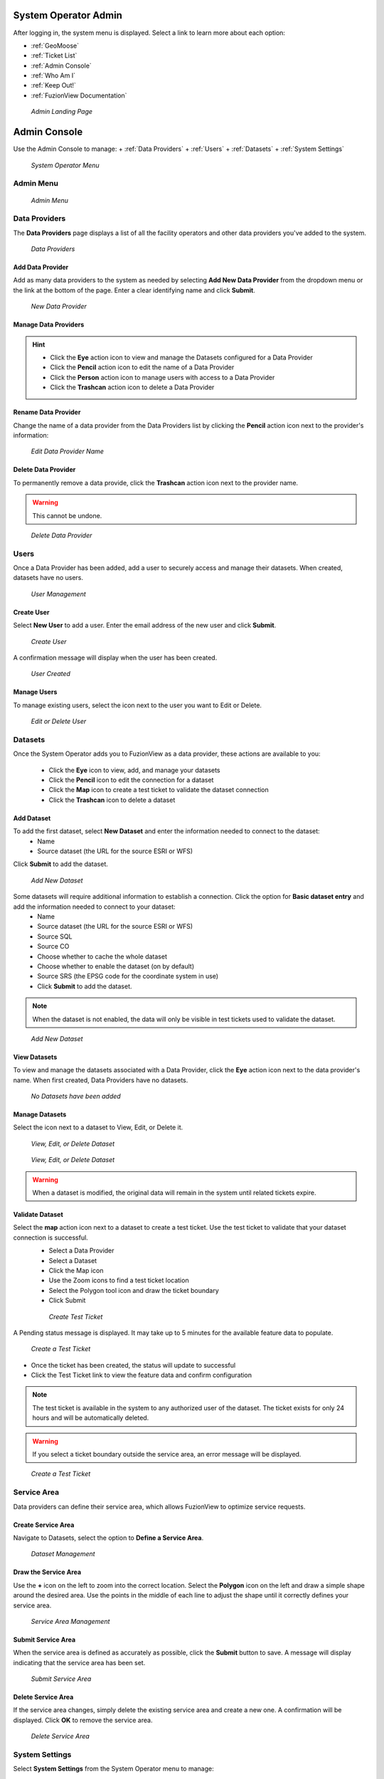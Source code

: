 System Operator Admin
======================

After logging in, the system menu is displayed. Select a link to learn more about each option:

+ :ref:`GeoMoose`
+ :ref:`Ticket List`
+ :ref:`Admin Console`
+ :ref:`Who Am I`
+ :ref:`Keep Out!`
+ :ref:`FuzionView Documentation`


.. figure:: /_static/A-Login1.png
   :alt: Admin Landing Page
   :class: with-border
   
   *Admin Landing Page*

Admin Console
==============

Use the Admin Console to manage:
+ :ref:`Data Providers`
+ :ref:`Users`
+ :ref:`Datasets`
+ :ref:`System Settings`

.. figure:: /_static/A-Login2.png
   :alt: System Operator Admin
   :class: bordered-figure
   
   *System Operator Menu*

Admin Menu
-----------

.. figure:: /_static/A-Login2.png
   :alt: Admin Menu
   :class: with-border
   
   *Admin Menu*

Data Providers
---------------

The **Data Providers** page displays a list of all the facility operators and other data providers you've added to the system.

.. figure:: /_static/A-DataProviders1.png
   :alt: Data Providers
   :class: with-border
   
   *Data Providers*

Add Data Provider
^^^^^^^^^^^^^^^^^^^

Add as many data providers to the system as needed by selecting **Add New Data Provider** from the dropdown menu or the link at the bottom of the page. Enter a clear identifying name and click **Submit**. 

.. figure:: /_static/A-DataProviderNew1.png
   :alt: New Data Provider
   :class: with-border
   
   *New Data Provider*

Manage Data Providers
^^^^^^^^^^^^^^^^^^^^^^^

.. hint::
   * Click the **Eye** action icon to view and manage the Datasets configured for a Data Provider
   * Click the **Pencil** action icon to edit the name of a Data Provider
   * Click the **Person** action icon to manage users with access to a Data Provider
   * Click the **Trashcan** action icon to delete a Data Provider

Rename Data Provider
^^^^^^^^^^^^^^^^^^^^^^

Change the name of a data provider from the Data Providers list by clicking the **Pencil** action icon next to the provider's information:

.. figure:: /_static/SOAdmin2_DataProviderName1.png
   :alt: Edit Data Provider Name
   :class: with-border
   
   *Edit Data Provider Name*

Delete Data Provider
^^^^^^^^^^^^^^^^^^^^^

To permanently remove a data provide, click the **Trashcan** action icon next to the provider name.

.. warning::
   This cannot be undone.

.. figure:: /_static/SOAdmin7_DeleteDataProvider1.png
   :alt: Delete Data Provider
   :class: with-border
   
   *Delete Data Provider*

Users
------

Once a Data Provider has been added, add a user to securely access and manage their datasets. When created, datasets have no users.

.. figure:: /_static/A-Users0.png
   :alt: Add First User
   :class: with-border
   
   *User Management*

Create User
^^^^^^^^^^^^

Select **New User** to add a user. Enter the email address of the new user and click **Submit**.

.. figure:: /_static/DPAdmin2_Users2.png
   :alt: Create User
   :class: with-border
   
   *Create User*

A confirmation message will display when the user has been created.

.. figure:: /_static/DPAdmin2_Users4.png
   :alt: User Created
   :class: with-border
   
   *User Created*

Manage Users
^^^^^^^^^^^^^

To manage existing users, select the icon next to the user you want to Edit or Delete.

.. figure:: /_static/DPAdmin2_Users3.png
   :alt: Edit or delete existing user
   :class: with-border
   
   *Edit or Delete User*

Datasets
----------

Once the System Operator adds you to FuzionView as a data provider, these actions are available to you:

   * Click the **Eye** icon to view, add, and manage your datasets
   * Click the **Pencil** icon to edit the connection for a dataset
   * Click the **Map** icon to create a test ticket to validate the dataset connection
   * Click the **Trashcan** icon to delete a dataset

Add Dataset
^^^^^^^^^^^^^ 

To add the first dataset, select **New Dataset** and enter the information needed to connect to the dataset:
  * Name
  * Source dataset (the URL for the source ESRI or WFS)
  
Click **Submit** to add the dataset.

.. figure:: /_static/DPAdmin1_NewDataset1.png
   :alt: Add Dataset
   :class: with-border
   
   *Add New Dataset*

Some datasets will require additional information to establish a connection. Click the option for **Basic dataset entry** and add the information needed to connect to your dataset:
  * Name
  * Source dataset (the URL for the source ESRI or WFS)
  * Source SQL
  * Source CO
  * Choose whether to cache the whole dataset
  * Choose whether to enable the dataset (on by default)
  * Source SRS (the EPSG code for the coordinate system in use)
  * Click **Submit** to add the dataset.

.. Note::
   When the dataset is not enabled, the data will only be visible in test tickets used to validate the dataset. 

.. figure:: /_static/DPAdmin1_NewDataset1.png
   :alt: Add Dataset
   :class: with-border
   
   *Add New Dataset*
   
View Datasets
^^^^^^^^^^^^^^^

To view and manage the datasets associated with a Data Provider, click the **Eye** action icon next to the data provider's name. When first created, Data Providers have no datasets.

.. figure:: /_static/DPAdmin1_NoDataset1.png
   :alt: No Datasets 
   :class: with-border
   
   *No Datasets have been added*



Manage Datasets
^^^^^^^^^^^^^^^^^
Select the icon next to a dataset to View, Edit, or Delete it.

.. figure:: /_static/DPAdmin1_Datasets1.png
   :alt: Dataset Management
   :class: with-border
   
   *View, Edit, or Delete Dataset*

.. figure:: /_static/DPAdmin6_Datasets2.png
   :alt: Dataset Management
   :class: with-border
   
   *View, Edit, or Delete Dataset*

.. Warning::
   When a dataset is modified, the original data will remain in the system until related tickets expire.

Validate Dataset
^^^^^^^^^^^^^^^^^^
Select the **map** action icon next to a dataset to create a test ticket. Use the test ticket to validate that your dataset connection is successful.
 * Select a Data Provider
 * Select a Dataset
 * Click the Map icon
 * Use the Zoom icons to find a test ticket location
 * Select the Polygon tool icon and draw the ticket boundary
 * Click Submit
 
 .. figure:: /_static/DPAdmin10_TestTicket1.png
   :alt: Dataset Validation
   :class: with-border
   
   *Create Test Ticket*

A Pending status message is displayed. It may take up to 5 minutes for the available feature data to populate. 
 
.. figure:: /_static/DPAdmin10_TestTicket2.png
   :alt: Dataset Validation
   :class: with-border
   
   *Create a Test Ticket*

* Once the ticket has been created, the status will update to successful
* Click the Test Ticket link to view the feature data and confirm configuration

.. Note::
   The test ticket is available in the system to any authorized user of the dataset. 
   The ticket exists for only 24 hours and will be automatically deleted.

.. Warning::
    If you select a ticket boundary outside the service area, an error message will be displayed.

.. figure:: /_static/DPAdmin10_TestTicket0.png
   :alt: Test Ticket Warning
   :class: with-border
   
   *Create a Test Ticket*

Service Area
-------------
Data providers can define their service area, which allows FuzionView to optimize service requests. 

Create Service Area
^^^^^^^^^^^^^^^^^^^^

Navigate to Datasets, select the option to **Define a Service Area**.

.. figure:: /_static/DPAdmin11_ServiceArea1.png
   :alt: Dataset Management
   :class: with-border
   
   *Dataset Management*

Draw the Service Area
^^^^^^^^^^^^^^^^^^^^^^

Use the **+** icon on the left to zoom into the correct location. Select the **Polygon** icon on the left and draw a simple shape around the desired area. Use the points in the middle of each line to adjust the shape until it correctly defines your service area. 

.. figure:: /_static/DPAdmin11_ServiceArea3.png
   :alt: Service Area Management
   :class: with-border
   
   *Service Area Management*

Submit Service Area
^^^^^^^^^^^^^^^^^^^^

When the service area is defined as accurately as possible, click the **Submit** button to save. A message will display indicating that the service area has been set.

.. figure:: /_static/DPAdmin11_ServiceArea4.png
   :alt: Submit Service Area
   :class: with-border
   
   *Submit Service Area*

Delete Service Area
^^^^^^^^^^^^^^^^^^^^

If the service area changes, simply delete the existing service area and create a new one. A confirmation will be displayed. Click **OK** to remove the service area.

.. figure:: /_static/DPAdmin11_ServiceArea5.png
   :alt: Delete Service Area
   :class: with-border
   
   *Delete Service Area*

System Settings
----------------

Select **System Settings** from the System Operator menu to manage:

 * Feature Classes
 * Features Status
 * Ticket Types

Use the **Eye** icon to view and edit and the **Plus** icon to create these key elements.

.. figure:: /_static/SOAdmin4_SystemSettings1.png
   :alt: System Settings
   :class: with-border
   
   *System Settings*

Feature Classes
^^^^^^^^^^^^^^^^^

Feature Classes are used to identify a feature category - known as a **LAYER** in Ticket Viewer. 
When a ticket has features in that layer, it will be displayed on the map in a specific color to clearly identify it.
Use the **Pencil** icon to edit and the **Trashcan** icon to delete.

.. figure:: /_static/SOAdmin4_FeatureClasses1.png
   :alt: Feature Classes identify the Layers in FuzionView
   :class: with-border
   
   *Feature Classes*

Add New Feature Class
^^^^^^^^^^^^^^^^^^^^^^^

Scroll to the bottom and select the **Plus** icon or **Add New Feature Class** to identify a new feature class. 
   
.. figure:: /_static/SOAdmin5_NewFeatureClass1.png
   :alt: Add New Feature Classes
   :class: with-border
   
   *Add Feature Class Layers*

Edit Feature Class
^^^^^^^^^^^^^^^^^^^^

Select the **Pencil** icon to edit an existing Feature Class.

.. figure:: /_static/SOAdmin5_EditFeatureClass1.png
   :alt: Add New Feature Classes
   :class: with-border
   
   *Add Feature Class Layers*

Feature Statuses
^^^^^^^^^^^^^^^^^^

Status is used to indicate whether the feature is in use and in what state of development.

.. figure:: /_static/SOAdmin5_FeatureStatuses1.png
   :alt: New Feature Statuses
   :class: with-border
   
   *Feature Statuses*

Add Feature Status
^^^^^^^^^^^^^^^^^^^^

You must create a Feature Status before you configure it. Scroll to the bottom and select **Add New Feature Status** to identify a new usage status:

.. figure:: /_static/SOAdmin6_NewFeatureStatus1.png
   :alt: Add New Feature Status
   :class: with-border
   
   *Add Feature Status* - Placeholder

Edit Feature Status
^^^^^^^^^^^^^^^^^^^^

Click the **Pencil** icon next to a status edit it

.. figure:: /_static/SOAdmin6_EditFeatureStatus1.png
   :alt: Edit Feature Status
   :class: with-border
   
   *Edit Feature Status*

Ticket Types
^^^^^^^^^^^^^

The Ticket Type is used to visually indicate the urgency of a ticket, which is used in planning response time.
The current options are Normal and Emergency. Emergency tickets display with the ticket number in red.

.. figure:: /_static/SOAdmin8_TicketTypes1.png
   :alt: Ticket Types
   :class: with-border
   
   *Ticket Types*

Add a Ticket Type
^^^^^^^^^^^^^^^^^^^

Scroll to the bottom and select **New Ticket Type** to add a new level of urgency.

.. figure:: /_static/SOAdmin8_NewTicketType1.png
   :alt: New Ticket Type
   :class: with-border
   
   *New Ticket Type*

Edit Ticket Type
^^^^^^^^^^^^^^^^^

Click the **Pencil** icon to edit an existing Ticket Type:

.. figure:: /_static/SOAdmin8_EditTicketType1.png
   :alt: Edit Ticket Type
   :class: with-border
   
   *Edit Ticket Type*

System Profile - NOT IMPLEMENTED
----------------------------------

GeoMoose
---------

GeoMoose is a temporary solution to the ticket map for data providers. 

.. figure:: /_static/A-GeoMoose.png
   :alt: The GeoMoose Landing Page
   :class: with-border
   
   *GeoMoose Ticket Map Placeholder*

Ticket List
------------

Who Am I
---------

Keep Out!
----------

FuzionView Documentation
-------------------------

Last Updated on |today|
